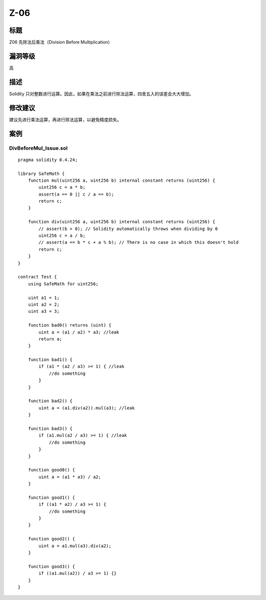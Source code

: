 Z-06
========

标题
----

Z06 先除法后乘法（Division Before Multiplication）

漏洞等级
--------

高

描述
----

Solidity
只对整数进行运算。因此，如果在乘法之前进行除法运算，四舍五入的误差会大大增加。

修改建议
--------

建议先进行乘法运算，再进行除法运算，以避免精度损失。

案例
----

DivBeforeMul_Issue.sol
~~~~~~~~~~~~~~~~~~~~~~

::

   pragma solidity 0.4.24;

   library SafeMath {
       function mul(uint256 a, uint256 b) internal constant returns (uint256) {
           uint256 c = a * b;
           assert(a == 0 || c / a == b);
           return c;
       }

       function div(uint256 a, uint256 b) internal constant returns (uint256) {
           // assert(b > 0); // Solidity automatically throws when dividing by 0
           uint256 c = a / b;
           // assert(a == b * c + a % b); // There is no case in which this doesn't hold
           return c;
       }
   }

   contract Test {
       using SafeMath for uint256;

       uint a1 = 1;
       uint a2 = 2;
       uint a3 = 3;

       function bad0() returns (uint) {
           uint a = (a1 / a2) * a3; //leak
           return a;
       }

       function bad1() {
           if (a1 * (a2 / a3) >= 1) { //leak
               //do something
           }
       }

       function bad2() {
           uint a = (a1.div(a2)).mul(a3); //leak
       }

       function bad3() {
           if (a1.mul(a2 / a3) >= 1) { //leak
               //do something
           }
       }

       function good0() {
           uint a = (a1 * a3) / a2;
       }

       function good1() {
           if ((a1 * a2) / a3 >= 1) {
               //do something
           }
       }

       function good2() {
           uint a = a1.mul(a3).div(a2);
       }

       function good3() {
           if ((a1.mul(a2)) / a3 >= 1) {}
       }
   }
